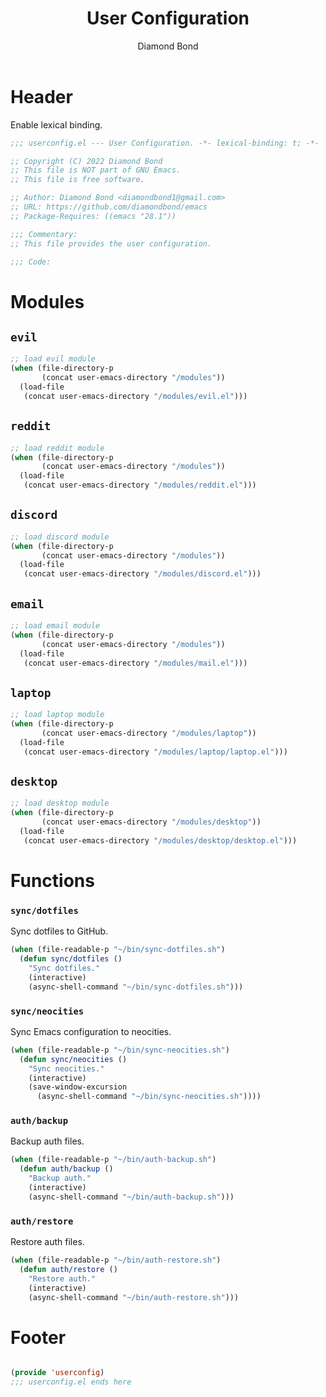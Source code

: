 #+STARTUP: overview
#+TITLE: User Configuration
#+AUTHOR: Diamond Bond
#+DESCRIPTION: User specified configuration.
#+LANGUAGE: en
#+OPTIONS: num:nil
#+PROPERTY: header-args :mkdirp yes :tangle yes :results silent :noweb yes
#+auto_tangle: t

* Header

Enable lexical binding.

#+begin_src emacs-lisp
  ;;; userconfig.el --- User Configuration. -*- lexical-binding: t; -*-

  ;; Copyright (C) 2022 Diamond Bond
  ;; This file is NOT part of GNU Emacs.
  ;; This file is free software.

  ;; Author: Diamond Bond <diamondbond1@gmail.com>
  ;; URL: https://github.com/diamondbond/emacs
  ;; Package-Requires: ((emacs "28.1"))

  ;;; Commentary:
  ;; This file provides the user configuration.

  ;;; Code:

#+end_src

* Modules

** =evil=

#+begin_src emacs-lisp
  ;; load evil module
  (when (file-directory-p
		 (concat user-emacs-directory "/modules"))
	(load-file
	 (concat user-emacs-directory "/modules/evil.el")))
#+end_src

** =reddit=

#+begin_src emacs-lisp
  ;; load reddit module
  (when (file-directory-p
		 (concat user-emacs-directory "/modules"))
	(load-file
	 (concat user-emacs-directory "/modules/reddit.el")))
#+end_src

** =discord=

#+begin_src emacs-lisp
  ;; load discord module
  (when (file-directory-p
		 (concat user-emacs-directory "/modules"))
	(load-file
	 (concat user-emacs-directory "/modules/discord.el")))
#+end_src

** =email=

#+begin_src emacs-lisp
  ;; load email module
  (when (file-directory-p
		 (concat user-emacs-directory "/modules"))
	(load-file
	 (concat user-emacs-directory "/modules/mail.el")))
#+end_src

** =laptop=

#+begin_src emacs-lisp
  ;; load laptop module
  (when (file-directory-p
		 (concat user-emacs-directory "/modules/laptop"))
	(load-file
	 (concat user-emacs-directory "/modules/laptop/laptop.el")))
#+end_src

** =desktop=

#+begin_src emacs-lisp
  ;; load desktop module
  (when (file-directory-p
		 (concat user-emacs-directory "/modules/desktop"))
	(load-file
	 (concat user-emacs-directory "/modules/desktop/desktop.el")))
#+end_src

* Functions

*** =sync/dotfiles=

Sync dotfiles to GitHub.

#+begin_src emacs-lisp
  (when (file-readable-p "~/bin/sync-dotfiles.sh")
	(defun sync/dotfiles ()
	  "Sync dotfiles."
	  (interactive)
	  (async-shell-command "~/bin/sync-dotfiles.sh")))
#+end_src

*** =sync/neocities=

Sync Emacs configuration to neocities.

#+begin_src emacs-lisp
  (when (file-readable-p "~/bin/sync-neocities.sh")
	(defun sync/neocities ()
	  "Sync neocities."
	  (interactive)
	  (save-window-excursion
		(async-shell-command "~/bin/sync-neocities.sh"))))
#+end_src

*** =auth/backup=

Backup auth files.

#+begin_src emacs-lisp
  (when (file-readable-p "~/bin/auth-backup.sh")
	(defun auth/backup ()
	  "Backup auth."
	  (interactive)
	  (async-shell-command "~/bin/auth-backup.sh")))
#+end_src

*** =auth/restore=

Restore auth files.

#+begin_src emacs-lisp
  (when (file-readable-p "~/bin/auth-restore.sh")
	(defun auth/restore ()
	  "Restore auth."
	  (interactive)
	  (async-shell-command "~/bin/auth-restore.sh")))
#+end_src

* Footer

#+begin_src emacs-lisp

  (provide 'userconfig)
  ;;; userconfig.el ends here
#+end_src
